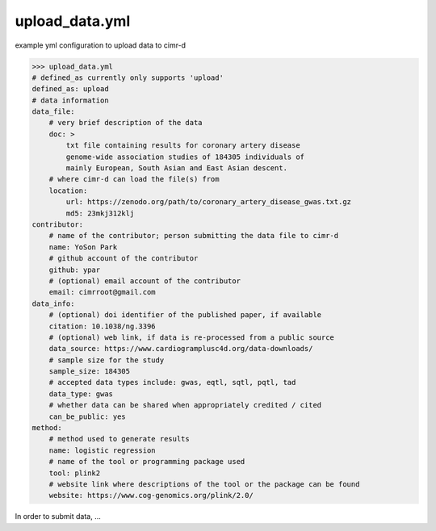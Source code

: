 
***************
upload_data.yml
***************

example yml configuration to upload data to cimr-d


>>> upload_data.yml
# defined_as currently only supports 'upload'
defined_as: upload
# data information
data_file:
    # very brief description of the data
    doc: >
        txt file containing results for coronary artery disease 
        genome-wide association studies of 184305 individuals of 
        mainly European, South Asian and East Asian descent.
    # where cimr-d can load the file(s) from
    location:
        url: https://zenodo.org/path/to/coronary_artery_disease_gwas.txt.gz
        md5: 23mkj312klj
contributor:
    # name of the contributor; person submitting the data file to cimr-d
    name: YoSon Park
    # github account of the contributor
    github: ypar
    # (optional) email account of the contributor
    email: cimrroot@gmail.com
data_info:
    # (optional) doi identifier of the published paper, if available
    citation: 10.1038/ng.3396
    # (optional) web link, if data is re-processed from a public source
    data_source: https://www.cardiogramplusc4d.org/data-downloads/
    # sample size for the study
    sample_size: 184305
    # accepted data types include: gwas, eqtl, sqtl, pqtl, tad
    data_type: gwas
    # whether data can be shared when appropriately credited / cited
    can_be_public: yes
method:
    # method used to generate results
    name: logistic regression
    # name of the tool or programming package used
    tool: plink2
    # website link where descriptions of the tool or the package can be found
    website: https://www.cog-genomics.org/plink/2.0/


In order to submit data, ...